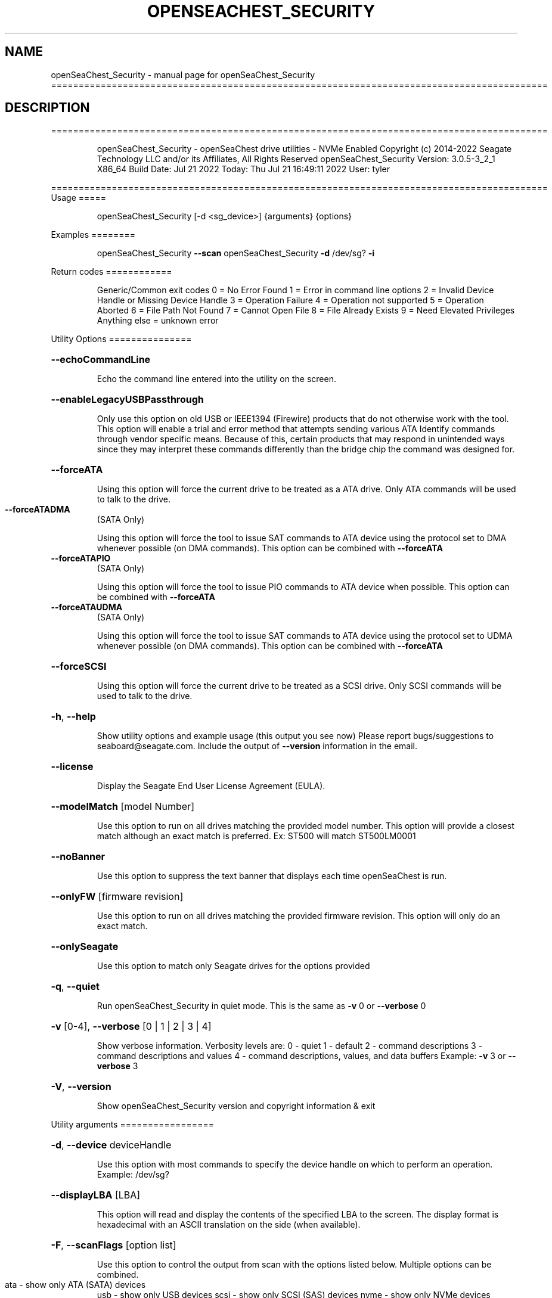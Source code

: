 .\" DO NOT MODIFY THIS FILE!  It was generated by help2man 1.49.1.
.TH OPENSEACHEST_SECURITY "1" "July 2022" "openSeaChest_Security ==========================================================================================" "User Commands"
.SH NAME
openSeaChest_Security \- manual page for openSeaChest_Security ==========================================================================================
.SH DESCRIPTION
==========================================================================================
.IP
openSeaChest_Security \- openSeaChest drive utilities \- NVMe Enabled
Copyright (c) 2014\-2022 Seagate Technology LLC and/or its Affiliates, All Rights Reserved
openSeaChest_Security Version: 3.0.5\-3_2_1 X86_64
Build Date: Jul 21 2022
Today: Thu Jul 21 16:49:11 2022        User: tyler
.PP
==========================================================================================
Usage
=====
.IP
openSeaChest_Security [\-d <sg_device>] {arguments} {options}
.PP
Examples
========
.IP
openSeaChest_Security \fB\-\-scan\fR
openSeaChest_Security \fB\-d\fR /dev/sg? \fB\-i\fR
.PP
Return codes
============
.IP
Generic/Common exit codes
0 = No Error Found
1 = Error in command line options
2 = Invalid Device Handle or Missing Device Handle
3 = Operation Failure
4 = Operation not supported
5 = Operation Aborted
6 = File Path Not Found
7 = Cannot Open File
8 = File Already Exists
9 = Need Elevated Privileges
Anything else = unknown error
.PP
Utility Options
===============
.HP
\fB\-\-echoCommandLine\fR
.IP
Echo the command line entered into the utility on the screen.
.HP
\fB\-\-enableLegacyUSBPassthrough\fR
.IP
Only use this option on old USB or IEEE1394 (Firewire)
products that do not otherwise work with the tool.
This option will enable a trial and error method that
attempts sending various ATA Identify commands through
vendor specific means. Because of this, certain products
that may respond in unintended ways since they may interpret
these commands differently than the bridge chip the command
was designed for.
.HP
\fB\-\-forceATA\fR
.IP
Using this option will force the current drive to
be treated as a ATA drive. Only ATA commands will
be used to talk to the drive.
.TP
\fB\-\-forceATADMA\fR
(SATA Only)
.IP
Using this option will force the tool to issue SAT
commands to ATA device using the protocol set to DMA
whenever possible (on DMA commands).
This option can be combined with \fB\-\-forceATA\fR
.TP
\fB\-\-forceATAPIO\fR
(SATA Only)
.IP
Using this option will force the tool to issue PIO
commands to ATA device when possible. This option can
be combined with \fB\-\-forceATA\fR
.TP
\fB\-\-forceATAUDMA\fR
(SATA Only)
.IP
Using this option will force the tool to issue SAT
commands to ATA device using the protocol set to UDMA
whenever possible (on DMA commands).
This option can be combined with \fB\-\-forceATA\fR
.HP
\fB\-\-forceSCSI\fR
.IP
Using this option will force the current drive to
be treated as a SCSI drive. Only SCSI commands will
be used to talk to the drive.
.HP
\fB\-h\fR, \fB\-\-help\fR
.IP
Show utility options and example usage (this output you see now)
Please report bugs/suggestions to seaboard@seagate.com.
Include the output of \fB\-\-version\fR information in the email.
.HP
\fB\-\-license\fR
.IP
Display the Seagate End User License Agreement (EULA).
.HP
\fB\-\-modelMatch\fR [model Number]
.IP
Use this option to run on all drives matching the provided
model number. This option will provide a closest match although
an exact match is preferred. Ex: ST500 will match ST500LM0001
.HP
\fB\-\-noBanner\fR
.IP
Use this option to suppress the text banner that displays each time
openSeaChest is run.
.HP
\fB\-\-onlyFW\fR [firmware revision]
.IP
Use this option to run on all drives matching the provided
firmware revision. This option will only do an exact match.
.HP
\fB\-\-onlySeagate\fR
.IP
Use this option to match only Seagate drives for the options
provided
.HP
\fB\-q\fR, \fB\-\-quiet\fR
.IP
Run openSeaChest_Security in quiet mode. This is the same as
\fB\-v\fR 0 or \fB\-\-verbose\fR 0
.HP
\fB\-v\fR [0\-4], \fB\-\-verbose\fR [0 | 1 | 2 | 3 | 4]
.IP
Show verbose information. Verbosity levels are:
0 \- quiet
1 \- default
2 \- command descriptions
3 \- command descriptions and values
4 \- command descriptions, values, and data buffers
Example: \fB\-v\fR 3 or \fB\-\-verbose\fR 3
.HP
\fB\-V\fR, \fB\-\-version\fR
.IP
Show openSeaChest_Security version and copyright information & exit
.PP
Utility arguments
=================
.HP
\fB\-d\fR, \fB\-\-device\fR deviceHandle
.IP
Use this option with most commands to specify the device
handle on which to perform an operation. Example: /dev/sg?
.HP
\fB\-\-displayLBA\fR [LBA]
.IP
This option will read and display the contents of
the specified LBA to the screen. The display format
is hexadecimal with an ASCII translation on the side
(when available).
.HP
\fB\-F\fR, \fB\-\-scanFlags\fR [option list]
.IP
Use this option to control the output from scan with the
options listed below. Multiple options can be combined.
.TP
ata \- show only ATA (SATA) devices
usb \- show only USB devices
scsi \- show only SCSI (SAS) devices
nvme \- show only NVMe devices
interfaceATA \- show devices on an ATA interface
interfaceUSB \- show devices on a USB interface
interfaceSCSI \- show devices on a SCSI or SAS interface
interfaceNVME = show devices on an NVMe interface
sd \- show sd device handles
sgtosd \- show the sd and sg device handle mapping
.HP
\fB\-i\fR, \fB\-\-deviceInfo\fR
.IP
Show information and features for the storage device
.HP
\fB\-s\fR, \fB\-\-scan\fR
.IP
Scan the system and list all storage devices with logical
/dev/sg? assignments. Shows model, serial and firmware
numbers.  If your device is not listed on a scan  immediately
after booting, then wait 10 seconds and run it again.
.HP
\fB\-S\fR, \fB\-\-Scan\fR
.IP
This option is the same as \fB\-\-scan\fR or \fB\-s\fR,
however it will also perform a low level rescan to pick up
other devices. This low level rescan may wake devices from low
power states and may cause the OS to re\-enumerate them.
Use this option when a device is plugged in and not discovered in
a normal scan.
NOTE: A low\-level rescan may not be available on all interfaces or
all OSs. The low\-level rescan is not guaranteed to find additional
devices in the system when the device is unable to come to a ready state.
.HP
\fB\-\-SATInfo\fR
.IP
Displays SATA device information on any interface
using both SCSI Inquiry / VPD / Log reported data
(translated according to SAT) and the ATA Identify / Log
reported data.
.HP
\fB\-\-testUnitReady\fR
.IP
Issues a SCSI Test Unit Ready command and displays the
status. If the drive is not ready, the sense key, asc,
ascq, and fru will be displayed and a human readable
translation from the SPC spec will be displayed if one
is available.
.IP
SATA Only:
=========
\fB\-\-ataSATsecurityProtocol\fR [enable | disable]             (SATA only)
.IP
This option can be used to force enable or disable using the
ATA security protocol as specified in the SAT specification.
By default, the tool will use this method when it is supported
to allow the SATL to understand and manage the security commands
being performed and prevent other issues.
.TP
\fB\-\-ataSecFreeze\fR
(SATA only)
.IP
This option will send the ATA security freezelock command to
a device. This command prevents all other ATA security commands
from being processed until the next reset or power cycle.
.TP
\fB\-\-ataSecPassword\fR ["ASCII password" | SeaChest | empty]
(SATA only)
.IP
Use this option to specify a password to use with an ATA security
operation. If specifying a password with spaces, quotes must be used.
If SeaChest is given, the default SeaChest password will be used.
If empty is given, an empty password will be used.
Examples:
.IP
"This is a valid password"
ThisIsAlsoValid
"This password uses \e"quotes\e"
"This password is \e/\e/eird"
.TP
\fB\-\-ataSecPassType\fR [user | master]
(SATA only)
.IP
Use this option to specify if the password being given with the
\fB\-\-ataSecPassword\fR option is a user or a master password.
If this option is not provided, user is assumed.
.HP
\fB\-\-ataSecPWMod\fR [byteswapped | zeropad | spacepad | fpad | leftAlign | rightAlign | uppercase | lowercase | invertcase] (SATA Only)
.IP
Use this option to have the utility make modifications to
the ATA security password to attempt other various ways it may
be sent by a system bios. These are not guaranteed to work, but
may help unlock a drive that was locked by a BIOS that encoded
the password in a unique way.
This option can be presented multiple times to select multiple modificaitons.
EX: \fB\-\-ataSecPWMod\fR byteswapped \fB\-\-ataSecPWMod\fR invertcase
.IP
byteswapped \- byteswaps the password. EX: blah \-> lbha
zeropad \- zero pads the password if less than 32 characters
spacepad \- space pads the password if less than 32 characters
fpad \- pads the passwords with Fh (all 1's) if less than 32characters
leftAlign \- left aligns the password in the buffer
rightAlign \- right aligns the password in the buffer
uppercase \- sends the password as all uppercase
lowercase \- sends the password as all lowercase
invertcase \- switches uppercase for lower, and lowercase for upper
.TP
\fB\-\-ataSecurityInfo\fR
(SATA only)
.IP
This option shows information about the ATA security
feature on ATA devices. It will show the security state and
flags related to the state, Master password capability & ID,
time to perform a secure erase, whether user data is encrypted,
and whether sanitize can override ATA security to repurpose a drive.
.TP
\fB\-\-disableATASecPW\fR
(SATA Only)
.IP
Use this option to disable an ATA security password.
If the drive is in high security mode, either user or
master password may be provided. In maximum security mode
only the user password can be provided to unlock and disable the
ATA security password. The master may only be used to erase the drive
in maximum security mode.
Use the \fB\-\-ataSecPassword\fR option to provide the password to use and
\fB\-\-ataSecPassType\fR to specify whether it is the user or master password.
If a drive lost power during an ATA Security Erase in
openSeaChest_Security, then providing \fB\-\-ataSecPassword\fR SeaChest
will use the default SeaChest password used during the erase.
.IP
To disable a password set by a BIOS, the BIOS must have set the
.IP
password in ASCII. A BIOS may choose to hash or modify the
password typed in the configuration however it
chooses and this utility has no idea how to match what
the BIOS has done so it may not always work to remove
a password set by something other than this utility.
.TP
\fB\-\-unlockATASec\fR
(SATA only)
.IP
Use this option along with the \fB\-\-ataSecPassword\fR option and
\fB\-\-ataSecPassType\fR option to unlock a drive with the provided password.
If the drive is in maximum security mode, only the user password
may be used to unlock the device.
.PP
Data Destructive Commands (Seagate only)
========================================
.IP
SATA Only:
=========
\fB\-\-ataSecureErase\fR [normal | enhanced]            (SATA only)
.IP
Use "normal" to start a standard ATA security erase
or "enhanced" to start an enhanced ATA security erase.
.IP
ATA Security Erase takes a very long time to complete at
approximately three (3) hours per Tera\-byte (HDD). Some Seagate
SED models will perform a quick cryptographic erase in enhanced
mode and the time for completion is reported as 2 minutes by
the drive, but will take only seconds. This industry
standard command begins by locking the drive with a temporary
password which is cleared at the end of the erasure. Do not run
this command unless you have ample time to allow it to run
through to the end. If the procedure is interrupted prior to
completion, then the drive will remain in a locked state and
you must manually restart from the beginning again. The
tool will attempt to automatically clear the password that was set
upon failure. The default password used by the tool is
"SeaChest", plain ASCII letters without the quotes
.IP
* normal writes binary zeros (0) or ones (1) to all user
data areas.
.IP
* enhanced will fill all user data areas and reallocated
user data with a vendor specific pattern. Some Seagate
Instant Secure Erase will perform a cryptographic
erase instead of an overwrite.
.IP
openSeaChest_Security \- openSeaChest drive utilities \- NVMe Enabled
Copyright (c) 2014\-2022 Seagate Technology LLC and/or its Affiliates, All Rights Reserved
openSeaChest_Security Version: 3.0.5\-3_2_1 X86_64
Build Date: Jul 21 2022
Today: Thu Jul 21 16:49:11 2022        User: tyler
.PP
==========================================================================================
Version Info for openSeaChest_Security:
.IP
Utility Version: 3.0.5
opensea\-common Version: 1.22.0
opensea\-transport Version: 3.2.1
opensea\-operations Version: 3.1.1
Build Date: Jul 21 2022
Compiled Architecture: X86_64
Detected Endianness: Little Endian
Compiler Used: GCC
Compiler Version: 11.2.0
Operating System Type: Linux
Operating System Version: 5.15.0\-39
Operating System Name: Ubuntu 22.04 LTS
.SH "SEE ALSO"
The full documentation for
.B openSeaChest_Security
is maintained as a Texinfo manual.  If the
.B info
and
.B openSeaChest_Security
programs are properly installed at your site, the command
.IP
.B info openSeaChest_Security
.PP
should give you access to the complete manual.
